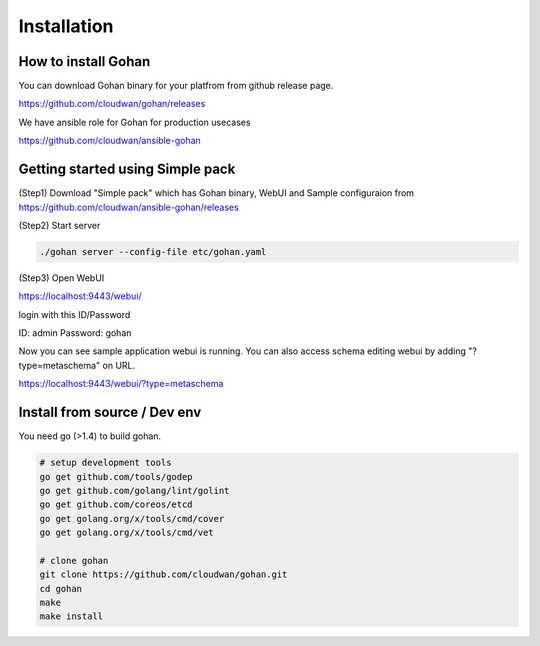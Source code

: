 ==============
Installation
==============

How to install Gohan
------------------------------------

You can download Gohan binary for your platfrom from
github release page.

https://github.com/cloudwan/gohan/releases

We have ansible role for Gohan for production usecases

https://github.com/cloudwan/ansible-gohan

Getting started using Simple pack
------------------------------------

(Step1) Download "Simple pack" which has Gohan binary, WebUI and Sample configuraion from https://github.com/cloudwan/ansible-gohan/releases

(Step2) Start server

.. code-block:: shell

  ./gohan server --config-file etc/gohan.yaml


(Step3) Open WebUI

https://localhost:9443/webui/

login with this ID/Password

ID: admin
Password: gohan

Now you can see sample application webui is running.
You can also access schema editing webui by adding "?type=metaschema" on URL.

https://localhost:9443/webui/?type=metaschema

Install from source / Dev env
------------------------------------

You need go (>1.4) to build gohan.

.. code-block:: shell

  # setup development tools
  go get github.com/tools/godep
  go get github.com/golang/lint/golint
  go get github.com/coreos/etcd
  go get golang.org/x/tools/cmd/cover
  go get golang.org/x/tools/cmd/vet

  # clone gohan
  git clone https://github.com/cloudwan/gohan.git
  cd gohan
  make
  make install